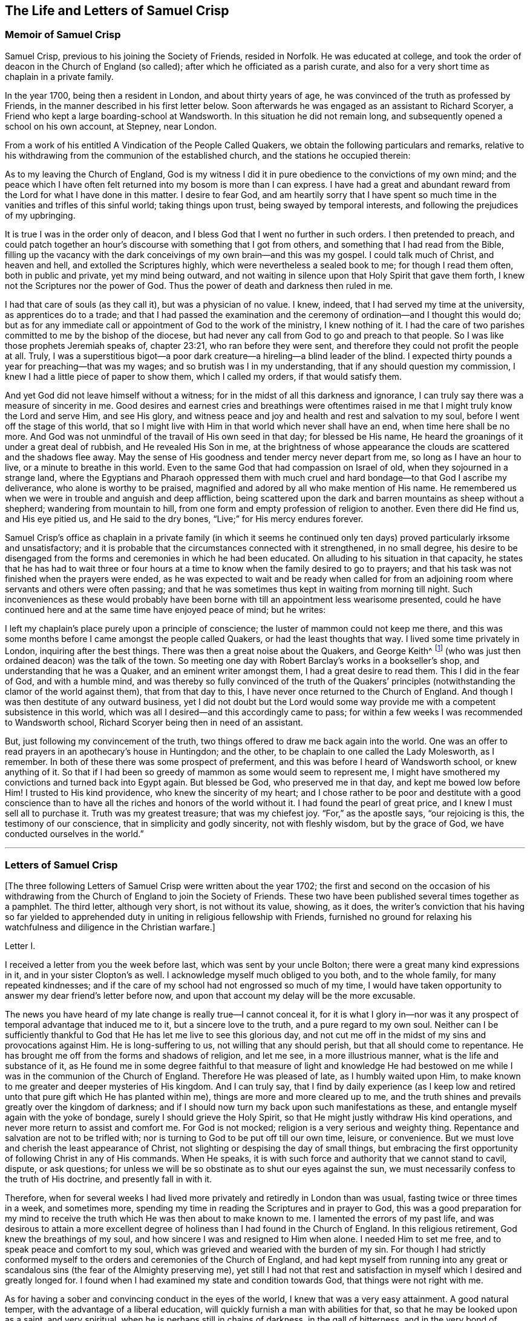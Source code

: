 == The Life and Letters of Samuel Crisp

=== Memoir of Samuel Crisp

Samuel Crisp, previous to his joining the Society of Friends, resided in Norfolk.
He was educated at college,
and took the order of deacon in the Church of England (so called);
after which he officiated as a parish curate,
and also for a very short time as chaplain in a private family.

In the year 1700, being then a resident in London, and about thirty years of age,
he was convinced of the truth as professed by Friends,
in the manner described in his first letter below.
Soon afterwards he was engaged as an assistant to Richard Scoryer,
a Friend who kept a large boarding-school at Wandsworth.
In this situation he did not remain long,
and subsequently opened a school on his own account, at Stepney, near London.

From a work of his entitled [.book-title]#A Vindication of the People Called Quakers,#
we obtain the following particulars and remarks,
relative to his withdrawing from the communion of the established church,
and the stations he occupied therein:

[.embedded-content-document]
--

As to my leaving the Church of England,
God is my witness I did it in pure obedience to the convictions of my own mind;
and the peace which I have often felt returned into my bosom is more than I can express.
I have had a great and abundant reward from the Lord for what I have done in this matter.
I desire to fear God,
and am heartily sorry that I have spent so much time
in the vanities and trifles of this sinful world;
taking things upon trust, being swayed by temporal interests,
and following the prejudices of my upbringing.

It is true I was in the order only of deacon,
and I bless God that I went no further in such orders.
I then pretended to preach,
and could patch together an hour`'s discourse with something that I got from others,
and something that I had read from the Bible,
filling up the vacancy with the dark conceivings of my own brain--and this was my gospel.
I could talk much of Christ, and heaven and hell, and extolled the Scriptures highly,
which were nevertheless a sealed book to me; for though I read them often,
both in public and private, yet my mind being outward,
and not waiting in silence upon that Holy Spirit that gave them forth,
I knew not the Scriptures nor the power of God.
Thus the power of death and darkness then ruled in me.

I had that care of souls (as they call it), but was a physician of no value.
I knew, indeed, that I had served my time at the university,
as apprentices do to a trade;
and that I had passed the examination and the ceremony
of ordination--and I thought this would do;
but as for any immediate call or appointment of God to the work of the ministry,
I knew nothing of it.
I had the care of two parishes committed to me by the bishop of the diocese,
but had never any call from God to go and preach to that people.
So I was like those prophets Jeremiah speaks of, chapter 23:21,
who ran before they were sent, and therefore they could not profit the people at all.
Truly, I was a superstitious bigot--a poor dark creature--a
hireling--a blind leader of the blind.
I expected thirty pounds a year for preaching--that was my wages;
and so brutish was I in my understanding, that if any should question my commission,
I knew I had a little piece of paper to show them, which I called my orders,
if that would satisfy them.

And yet God did not leave himself without a witness;
for in the midst of all this darkness and ignorance,
I can truly say there was a measure of sincerity in me.
Good desires and earnest cries and breathings were oftentimes raised
in me that I might truly know the Lord and serve Him,
and see His glory,
and witness peace and joy and health and rest and salvation to my soul,
before I went off the stage of this world,
that so I might live with Him in that world which never shall have an end,
when time here shall be no more.
And God was not unmindful of the travail of His own seed in that day;
for blessed be His name, He heard the groanings of it under a great deal of rubbish,
and He revealed His Son in me,
at the brightness of whose appearance the clouds are scattered and the shadows flee away.
May the sense of His goodness and tender mercy never depart from me,
so long as I have an hour to live, or a minute to breathe in this world.
Even to the same God that had compassion on Israel of old,
when they sojourned in a strange land,
where the Egyptians and Pharaoh oppressed them with much
cruel and hard bondage--to that God I ascribe my deliverance,
who alone is worthy to be praised,
magnified and adored by all who make mention of His name.
He remembered us when we were in trouble and anguish and deep affliction,
being scattered upon the dark and barren mountains as sheep without a shepherd;
wandering from mountain to hill,
from one form and empty profession of religion to another.
Even there did He find us, and His eye pitied us, and He said to the dry bones,
"`Live;`" for His mercy endures forever.

--

Samuel Crisp`'s office as chaplain in a private family (in which it seems
he continued only ten days) proved particularly irksome and unsatisfactory;
and it is probable that the circumstances connected with it strengthened,
in no small degree,
his desire to be disengaged from the forms and ceremonies in which he had been educated.
On alluding to his situation in that capacity,
he states that he has had to wait three or four hours at
a time to know when the family desired to go to prayers;
and that his task was not finished when the prayers were ended,
as he was expected to wait and be ready when called for from an
adjoining room where servants and others were often passing;
and that he was sometimes thus kept in waiting from morning till night.
Such inconveniences as these would probably have been borne
with till an appointment less wearisome presented,
could he have continued here and at the same time have enjoyed peace of mind;
but he writes:

[.embedded-content-document]
--

I left my chaplain`'s place purely upon a principle of conscience;
the luster of mammon could not keep me there,
and this was some months before I came amongst the people called Quakers,
or had the least thoughts that way.
I lived some time privately in London, inquiring after the best things.
There was then a great noise about the Quakers, and George Keith^
footnote:[George Keith was a prominent Scottish member of the early Society of Friends,
who spoke and wrote much in defense of Quaker principles and doctrines,
and even suffered imprisonment for his testimony for the truth.
Sadly, later in life,
because of a restless and ambitious spirit that aspired to preeminence
in the Society (George Fox having died in 1690),
Keith eventually broke out into open opposition, first against specific individuals,
and eventually against the entire Society of Friends.
After first attempting to set up his own separate religious society,
he at last joined in communion with the Church of England,
was ordained a priest by the bishop of London,
and ended his days as a persecutor of the very religious society he once defended.]
(who was just then ordained deacon) was the talk of the town.
So meeting one day with Robert Barclay`'s works in a bookseller`'s shop,
and understanding that he was a Quaker, and an eminent writer amongst them,
I had a great desire to read them.
This I did in the fear of God, and with a humble mind,
and was thereby so fully convinced of the truth of the Quakers`'
principles (notwithstanding the clamor of the world against them),
that from that day to this, I have never once returned to the Church of England.
And though I was then destitute of any outward business,
yet I did not doubt but the Lord would some way provide
me with a competent subsistence in this world,
which was all I desired--and this accordingly came to pass;
for within a few weeks I was recommended to Wandsworth school,
Richard Scoryer being then in need of an assistant.

But, just following my convincement of the truth,
two things offered to draw me back again into the world.
One was an offer to read prayers in an apothecary`'s house in Huntingdon; and the other,
to be chaplain to one called the Lady Molesworth, as I remember.
In both of these there was some prospect of preferment,
and this was before I heard of Wandsworth school, or knew anything of it.
So that if I had been so greedy of mammon as some would seem to represent me,
I might have smothered my convictions and turned back into Egypt again.
But blessed be God, who preserved me in that day, and kept me bowed low before Him!
I trusted to His kind providence, who knew the sincerity of my heart;
and I chose rather to be poor and destitute with a good conscience
than to have all the riches and honors of the world without it.
I had found the pearl of great price, and I knew I must sell all to purchase it.
Truth was my greatest treasure; that was my chiefest joy.
"`For,`" as the apostle says, "`our rejoicing is this, the testimony of our conscience,
that in simplicity and godly sincerity, not with fleshly wisdom, but by the grace of God,
we have conducted ourselves in the world.`"

--

[.asterism]
'''

=== Letters of Samuel Crisp

+++[+++The three following Letters of Samuel Crisp were written about the year 1702;
the first and second on the occasion of his withdrawing
from the Church of England to join the Society of Friends.
These two have been published several times together as a pamphlet.
The third letter, although very short, is not without its value, showing, as it does,
the writer`'s conviction that his having so far yielded to apprehended
duty in uniting in religious fellowship with Friends,
furnished no ground for relaxing his watchfulness and diligence in the Christian warfare.]

[.letter-heading]
Letter I.

I received a letter from you the week before last, which was sent by your uncle Bolton;
there were a great many kind expressions in it, and in your sister Clopton`'s as well.
I acknowledge myself much obliged to you both, and to the whole family,
for many repeated kindnesses;
and if the care of my school had not engrossed so much of my time,
I would have taken opportunity to answer my dear friend`'s letter before now,
and upon that account my delay will be the more excusable.

The news you have heard of my late change is really true--I cannot conceal it,
for it is what I glory in--nor was it any prospect
of temporal advantage that induced me to it,
but a sincere love to the truth, and a pure regard to my own soul.
Neither can I be sufficiently thankful to God that
He has let me live to see this glorious day,
and not cut me off in the midst of my sins and provocations against Him.
He is long-suffering to us, not willing that any should perish,
but that all should come to repentance.
He has brought me off from the forms and shadows of religion, and let me see,
in a more illustrious manner, what is the life and substance of it,
as He found me in some degree faithful to that measure of light and knowledge
He had bestowed on me while I was in the communion of the Church of England.
Therefore He was pleased of late, as I humbly waited upon Him,
to make known to me greater and deeper mysteries of His kingdom.
And I can truly say,
that I find by daily experience (as I keep low and retired
unto that pure gift which He has planted within me),
things are more and more cleared up to me,
and the truth shines and prevails greatly over the kingdom of darkness;
and if I should now turn my back upon such manifestations as these,
and entangle myself again with the yoke of bondage,
surely I should grieve the Holy Spirit,
so that He might justly withdraw His kind operations,
and never more return to assist and comfort me.
For God is not mocked; religion is a very serious and weighty thing.
Repentance and salvation are not to be trifled with;
nor is turning to God to be put off till our own time, leisure, or convenience.
But we must love and cherish the least appearance of Christ,
not slighting or despising the day of small things,
but embracing the first opportunity of following Christ in any of His commands.
When He speaks, it is with such force and authority that we cannot stand to cavil,
dispute, or ask questions;
for unless we will be so obstinate as to shut our eyes against the sun,
we must necessarily confess to the truth of His doctrine, and presently fall in with it.

Therefore,
when for several weeks I had lived more privately and retiredly in London than was usual,
fasting twice or three times in a week, and sometimes more,
spending my time in reading the Scriptures and in prayer to God,
this was a good preparation for my mind to receive the truth
which He was then about to make known to me.
I lamented the errors of my past life,
and was desirous to attain a more excellent degree
of holiness than I had found in the Church of England.
In this religious retirement, God knew the breathings of my soul,
and how sincere I was and resigned to Him when alone.
I needed Him to set me free, and to speak peace and comfort to my soul,
which was grieved and wearied with the burden of my sin.
For though I had strictly conformed myself to the
orders and ceremonies of the Church of England,
and had kept myself from running into any great or scandalous
sins (the fear of the Almighty preserving me),
yet still I had not that rest and satisfaction in
myself which I desired and greatly longed for.
I found when I had examined my state and condition towards God,
that things were not right with me.

As for having a sober and convincing conduct in the eyes of the world,
I knew that was a very easy attainment.
A good natural temper, with the advantage of a liberal education,
will quickly furnish a man with abilities for that,
so that he may be looked upon as a saint, and very spiritual,
when he is perhaps still in chains of darkness, in the gall of bitterness,
and in the very bond of iniquity.
If this sort of righteousness would have done,
perhaps I might have made as fair pretensions in that way as some others; but alas,
I quickly saw the emptiness and unsatisfactoriness of such things.
Truly,
this is a covering that will not protect or hide us from
the wrath of the Almighty when He comes to judgment.
It is not a man`'s natural temper, nor his education, that makes him a good Christian;
this is not the righteousness that the gospel calls for,
nor is it the "`truth in the inward parts,`"^
footnote:[Psalm 51:6]
which God requires.
The heart and affections must be cleansed and purified
before we can be acceptable to God;
it was therefore death to me to think of taking up my rest in a formal pretense of holiness,
in which covering I saw (to my grief) an abundance of people had wrapped themselves,
and were sleeping securely and quietly, dreaming of the felicity of paradise,
as if heaven were now their own and they needed not
trouble themselves any more about religion.
I could not entertain so dangerous an opinion as this;
for then I would be tempted to take up my rest along the way,
while still traveling towards the Promised Land.

While I lived in the communion of the national church,
I think I made a little progress in a holy life,
and through God`'s assistance I weakened some of my spiritual enemies.
I thank my God I can truly say, that while I used their prayers,
I did it with zeal and sincerity, in His fear and dread;
but still I ceased not my earnest supplication to Him in
private that He would show me something more excellent;
that I might get a complete victory over all my lusts and passions,
and might perfect righteousness before Him.
For I found a great many sins and weaknesses daily attending me,
and though I made frequent resolutions to forsake those sins,
yet still the temptations were too strong for me;
so that I had often cause to complain with the apostle in the bitterness of my soul,
"`O wretched man that I am!
Who shall deliver me from the body of this death?`"^
footnote:[Romans 7:24]
Who shall set me free and give me strength to triumph over sin, the world,
and the devil?--that in everything I may please my God,
and that there may not be the least thought, word or motion, gesture or action,
but what is exactly agreeable to His most holy will, as if I saw Him standing before me,
and as if I were to be judged by Him for the thought of my heart the next moment!
Oh divine life!
Oh seraphic soul!
Oh that I could always stand here!
For here is no reproach, no sorrow, no repentance;
but at God`'s right hand there is perfect peace and a river of unspeakable joy.
Oh that we might imitate the life of Jesus,
and be thoroughly furnished unto every good word and work!
This was the frequent breathing of my soul to God when I was in the country,
but more especially after I had left my new office as a chaplain,
and took private lodgings in London.
In this retirement (I hope I may say without boasting), I was very devout and religious,
and found great comfort and refreshment in it from the Lord,
who let me see the beauty of holiness.
Indeed, the sweetness that arises from a humbled, mortified life,
was then very pleasant to my taste,
and I rejoiced in it more than in all the delights and pleasures of the world.

And now it pleased God to show me,
that if I would indeed live such a strict and holy life as adorns the gospel,
then I must leave the communion of the Church of England;
but I knew not yet which way to go, nor to which body of men I should join myself,
who were more orthodox and more steady in their lives.
As for the Quakers (so called),
I was so great a stranger to them that I had never read any of their books,
nor do I remember that I ever conversed with any
one man of that society in my whole life.
I think there was one in Foxly while I was a curate there, but I never saw the man,
though I went several times to his house on purpose to talk with him,
and to bring him off from his mad and wild enthusiasm,
as I then ignorantly thought it to be.
As for that way, I knew it was everywhere spoken against;
for he that had a mind to appear more witty and ingenious than the rest,
would choose them for the subject of his profane jests and mockery.
In this way men make sport, and entertain their company,
for a Quaker is but another name for a fool or a madman,
and is scarcely ever mentioned but with scorn and contempt.
As for mockery, I confess I was never any great friend to it; but indeed,
if all was true that was laid to the Quakers`' charge,
I thought they were some of the worst people that ever appeared in the world,
and wondered how they could call themselves Christians,
since I was told they denied the fundamental articles of the holy faith,
for which I ever bore the highest veneration and esteem.
And furthermore, I had always lived at the greatest distance from this people,
and was very zealous in the worship of the Church of England,
and upon all occasions would speak very honorably of it,
and was even content to suffer a few inconveniences upon that account.

While I lived in London, in that private, retired manner I was just now speaking of,
walking very humbly in the sight of God,
and having opportunity to reflect upon my past life,
I had occasion one day to be at a bookseller`'s shop,
and happened to cast my eye upon Robert Barclay`'s works.
Having heard in the country that he was a man of great account amongst the Quakers,
I had a mind to see what their principles were,
and what defense they could make for themselves; for surely, thought I,
these people cannot be so silly and ridiculous, nor maintainers of such horrid opinions,
as the author of [.book-title]#The Snake#^
footnote:[This book, [.book-title]#The Snake in the Grass,#
which came out in the year 1696, was published anonymously.
The author was employed by some of the clergy to render
Friends and their principles odious to the world.
His misrepresentations were disproved, and his crafty artifices made manifest,
by Joseph Wyeth and George Whitehead in a book
entitled, [.book-title]#A Switch for the Snake.#]
and some others would make us believe.
I took Barclay home with me, and I read him through in a week`'s time,
except for a little treatise at the end, which,
finding to be very philosophical, I omitted.
However,
I soon read enough to convince me of my own blindness and ignorance in the things of God.
For upon reading I found a light to break in upon my mind,
which did mightily refresh and comfort me in that poor, low,
and humbled state in which I then was; for indeed I was then,
and had been for a considerable time before, very hungry and thirsty after righteousness,
and therefore received the truth with all readiness of mind.
It was like balm to my soul,
and as showers of rain to the thirsty earth that is parched with heat and drought.
This author laid things down so plainly,
and proved them with such ingenuity and dexterity of learning,
and opened the Scriptures so clearly to me, that without standing to criticize, dispute,
raise argument or objection, or consulting with flesh and blood,
I presently resigned myself to God;
and weeping for joy that I had found so great a treasure,
I many times thanked Him with tears in my eyes for so kind a visitation of His love,
that He was graciously pleased to look towards me when my soul cried out for Him.
So, though before I was in great doubt and trouble of mind,
not knowing which way to turn,
yet now I found the sun breaking out so powerfully upon me that the clouds were scattered.
I was now fully satisfied in my own mind which way I ought to go,
and to what body of people I should join myself.

So I immediately left the communion of the Church of England,
and went to Gracechurch Street Meeting.
After I had read Barclay, I read some other books of that kind,
among which was an excellent piece, though in a small volume,
called [.book-title]#No Cross, No Crown.#^
footnote:[By William Penn]
Thus I continued reading and frequenting meetings for several weeks together,
but did not let any one soul know what I was doing.
The first man I conversed with was George Whitehead;
and this was several weeks after I began to read Barclay, and attend Friends`' meetings.
By him I was introduced into more acquaintance with them; and still the further I went,
the more I liked their plainness, and the decency and simplicity of their conduct.
They do not use the ceremonies and salutations of the Church of England,
but shake hands freely,
and converse together as brothers and sisters that are sprung of the same royal Seed,
and made kings and priests unto God.
Oh the love,
the sweetness and tenderness of affection I have
seen among this people! "`By this,`" says Christ,
"`shall all men know that you are My disciples, if you love one another.`"^
footnote:[John 13:35]
"`Put on therefore,`" says the apostle, "`as the elect of God, holy and beloved,
tender mercies, kindness, humbleness of mind, meekness, longsuffering.`"^
footnote:[Colossians 3:12]

Thus, my dear friend, I have given you an account of my proceedings in this affair.
As to my bodily state, if you desire to know what it is,
I may acquaint you that I have my health as well as ever,
and I bless God I have food and clothing sufficient for me,
so that I lack no outward thing.
Indeed, I have the necessities and conveniences of life,
so let us not burden ourselves with taking care for the vanities and superfluities of it.
Let us possess our vessels in sanctification and honor;
and even as we bring our minds into perfect subjection to the whole will of God,
so let us bring our bodies to the most simple and natural way of living.
Let us be content with the fewest things, never seeking to gratify our lustful appetites,
nor following the customs and humors of men,
but rather seeking how we may so govern our earthly cares
and pleasures that we may bring most glory to God,
most health and peace to our own souls, and do most service to the Truth.
And if this be our aim,
then certainly a very small portion of the things of this world will suffice us.
Seeing we are Christians,
we should therefore earnestly pursue those things which bring us nearest to God.
For whatever is more than a necessity, seems to be a burden to a soul,
which desires to breathe in a pure vessel,
that so it may have a living sense and relish of all blessings,
both of the superior and inferior worlds.

You know, my dear friend, that religion is a very serious thing.
Repentance is a great work,
and one precious immortal soul is of more worth than ten thousand perishing worlds,
with all their pomp and glory.
Therefore let us take courage and be valiant for the truth upon the earth.
Let us not content ourselves with a name and profession of godliness,
but let us come to the life and power of it, never despairing of getting the victory.
We have a little strength from God;
let us be faithful to Him and He will give us more strength,
so that we shall see the enemy of our peace fall before us,
and nothing shall be impossible unto us.
I say, my friend,
let us be faithful to that measure of light and knowledge which God has given us,
to be profited and edified by it in a spiritual life.
And as God sees we are diligent and faithful to work with the strength we have received,
He will more and more enlighten us,
so that we shall see to the end of those forms and
shadows of religion in which we formerly lived.
But if He sees we are about to take up our rest in those shadows,
or that we grow cold and indifferent in the pursuit of holiness,
running out into notions and speculations,
and have more a mind to dispute and to make a show of learning
and subtlety than to lead a holy and devout life,
then it is just for God to leave us in a carnal and polluted state.
Thus we will continue only in the outward court,
where we may please ourselves with beholding the beauty and ornaments of a worldly sanctuary,
and never witness the veil being taken away,
and being brought by the blood of Jesus into the holiest of all,
where alone there is true peace with God, and rest to the weary soul.
I could say much upon this subject, if time or leisure would give leave.

As for a particular answer to your letter, I have not time now to give it,
but desire for the present to let this general answer suffice.
And if you will consider things in their pure nature,
and not allow the prejudice of education to sway you,
but in fear and humility will search out the truth for yourself,
you will find that there is need for no other answer
to your letter than what I have already given.
For by waiting upon God, and diligently seeking Him,
you will find an answer to it in your own bosom; and this will be much more full, clear,
and satisfactory than I, or any other man living, can pretend to give you.
For truly I desire that you,
together with all the sincere-hearted in the Church of England,
may come to witness the almighty power of God to save and redeem them from every yoke;
and that they may clearly "`see to the end of those things which are abolished,`"^
footnote:[2 Corinthians 3:13]
and come to the enjoyment of spiritual and heavenly things themselves.
Indeed, this is the daily prayer and deep travail of my soul, God knows.

Until I can be more particular, if you please you may communicate this to the others,
and let them know that I am well, and thank them for their kind letters.
Let us remember to pray for one another with all fervency,
that we may stand perfect in the whole will of God.
Amen, says my soul.

[.signed-section-closing]
I am your most affectionate friend and servant in Jesus,

[.signed-section-signature]
Samuel Crisp.

[.letter-heading]
Letter II.

[.salutation]
My dear friend,

I lately received a kind and brotherly letter from you,
for which I return you many thanks.
I am now in the communion of the people called Quakers,
and I have cause to bless God for this happy change of my life.
I am, through mercy, brought off from the shadow of religion,
and am pressing forward to get acquaintance with the quickening power, life,
and virtue of it, that I may be a Christian indeed,
and not in the name and profession only.
For a great while I had talked and discoursed of holiness,
but did not understand what it was to walk with God, to live and dwell in Him.
Perhaps, indeed, some may think I made a fair show of piety when I was with you; but,
alas!--I was deeply sensible of my own faults and miscarriages, and I resolved,
through God`'s assistance,
to inquire after something more noble and excellent than I had discovered in that state.
And blessed be His name forever, God has answered the cry of my soul,
and let me see a people that are hated and despised by the world, but are dear to Him;
for He has revealed to them the mysteries of the kingdom.
He has carried them upon eagles`' wings, and cherished them as the apple of His eye.

As for me, I have thus far been but in the outward court,
and far short of that truth and righteousness that
is taught and practiced among this people;
for they are come within the holiest of all.
Indeed, they are come into a near communion with God,
to behold the cherubim of glory that cover the mercy seat,
and to be fed with the true manna.
These are mysteries that are revealed unto the meek and lowly; but the haughty, insolent,
and profane cannot come near them, nor taste of the sweetness or comfort of them.
The formal, traditional sort of people of the world may talk of these things,
according as they have heard them from others,
and in their sober moments may have some faint glimmerings that way;
but to come to the real and inward enjoyment of them, they can no more claim,
than to work the greatest impossibilities.
Indeed, all their wit, subtlety,
and learning cannot reach high enough to handle the Word of life;
for this is known only to those who are content to forsake all,
and become fools for Christ.
Yes, only these are in a good frame to receive and cooperate
with the influences of the Holy Spirit,
having seen the emptiness and vanity of all those
things that are so much admired by the world.
The schools and universities, learned doctors and great rabbis, have not profited me,
for they have departed from the Spirit of God,
and gone out into their own notions and speculations,
thinking thereby to search out God and comprehend the truth.
Alas!--the mysteries of the kingdom are far out of their reach in their carnal minds;
they weary themselves in vain, for the vulture`'s eye cannot pierce into these secrets.
All the great critics, scholars, and philosophers of the world are fools in these things.
They are wearying themselves to find the deep things of our God,
studying and racking their brains,
tossing and tumbling to and fro like a wild bull in a net that
knows not how to disentangle himself--the more he struggles,
the weaker he grows and the faster he is bound.
So too, the more these vain talkers read, the more they write,
the more they cavil and dispute, the further they are from God,
and the more they manifest their hatred and enmity to the Spirit of Christ,
and to the simplicity of the gospel.

I have been, for a long time, weary of the folly and impertinency of these men,
and chiefly the celebrated "`fathers of the church,`" as they call them.
The councils and synods of old are now of very little account with me.
I am not ashamed to sit under the teachings of women and mechanics,
howsoever they may seem in the eye of the world; for truly,
these now teach me more Christianity, and instruct me more perfectly in a divine life,
than all the studied,
elaborate sermons and discourses that ever I heard at the universities or since.
Their words are with power; indeed, they are mightily assisted with the Spirit of God,
and speak with majesty and authority, and there is a native beauty, clearness,
and solidity of expression that shines through their discourses
which is sufficient to answer that groundless slander,
namely, that the Quakers`' preaching is nonsense, and nobody can understand them.
This I have often heard refuted by many living testimonies,
so that I do rather think them the best minds,
and the most ingenious people in the world;
for they employ their abilities and learning in the fear of God,
to His glory and service, and to promote the true interest of mankind.

As for the common little jests, witty comments, and vain showmanship of the age,
which I know the world has esteem for (and nothing
will please but what abounds with such fooleries);
I say, if the Quakers are deficient in any of these, it is not for lack of abilities,
or because they have less wit than other men,
but because they have more prudence and wisdom to govern it.
That is the reason why they avoid such childish vanities,
which are so freely used and indulged in by others, to the great dishonor of God,
and the Christian religion.
Therefore, because they do not seek to please a loose and shameless age,
and make people laugh and be merry, nor to entertain that carnal,
airy mind with pleasant stories, fine notions, and witty expressions of natural things,
from here it is that they have been shamefully misrepresented
by the world as the most ignorant,
blind, and foolish people that ever made any profession of religion.

Yet this is the people to whom I have now joined myself in a sincere love to truth;
and God knows,
I glory more in this fellowship and acquaintance with these lambs of Christ,
than if I were related to the greatest kings, lords, and potentates upon the earth.
Oftentimes has my spirit been refreshed with theirs
when we have met together to wait upon God;
and my soul still longs and pants more and more to be filled with these divine comforts.
He is ready always to pour down blessings upon us,
if we would but qualify ourselves for the reception of them;
if we would put away vain thoughts, which cloud and darken the mind,
and so hinder the favorable influences and illuminations of heaven.
And since it has pleased God to visit me of late,
and to make known to me excellent things in righteousness,
He alone is to have the praise and glory of all;
and I now freely resign myself to the guidance of the blessed Spirit.

Now let the truth prosper!
Let it run and be glorified in the earth!
Let it shine out in its full luster, to the terror and confusion of all its enemies,
and to the reviving of the souls of the hungry and thirsty, who are ready to faint,
waiting for and expecting the consolation of Israel,
until the time of refreshment comes from the presence of the Lord.
Truly, He will open a fountain for Judah and Jerusalem,
so that rivers shall run in dry places, and there He will speak peace to His people.
And after they have sat silent a little while in the dust,
suffering patiently the chastening rod of His love to pass over them,
He shall then comfort the daughter of Zion, and say, "`Arise, you afflicted,
and weep and mourn no more, but put on your beautiful garments, O Jerusalem!
Raise your head, uncover your face, and gird up your loins with strength;
see the day break, and the morning spread itself upon the mountains;
for now the sorrowful nights of affliction have passed over,
the clouds are scattered and gone, the sun has arisen in its brightness,
and now joy and peace shall be multiplied.
In a little wrath I hid My face from you for a moment,
but with everlasting kindness will I have mercy on you, says the Lord your Redeemer.`"

Oh then, let us wait, in humility of soul and tenderness of heart before the Lord,
that we may witness this great change and salvation wrought in us and for us,
so that the Scripture may no more be a sealed book to us,
but that we may _feel_ the precious truth therein recorded to be fulfilled in ourselves.
Then we shall never be weary of praying and reading the Holy Scriptures.
We shall never be afraid or unwilling to come into God`'s presence; for His love,
and the sweetness of His ointment,
will draw and allure us to dwell always under His canopy,
that we may feel life and power to flow from Him,
who is the ocean that supplies all the needs of the children of men.
And how shall we come to taste that heavenly banquet which he has prepared for us,
that we may eat and drink at His table, and that our souls may delight in fatness--I say,
how shall we attain to this, but by a strict and mortified life?
Certainly the more we retire from worldly joys,
and empty ourselves of earthly comforts and false delights,
the fitter we shall be to receive those that are spiritual and heavenly;
and not only to receive and rejoice in them for a time,
but to live and dwell in them forever.
For this is the life of Jesus, and here the kingdom of God reigns in the heart and soul,
by which it is changed from glory to glory, even as by the Spirit of the Lord.

And now I would ask all the wise and prudent, all the rich,
all the noble and learned men of the world, what they think of these things?
Whether such things can be learned in their courts and palaces?
Or whether any of the great scholars and universities in Christendom
can furnish us with such a system of divinity as this?
No; they hate and despise it; and instead of a sober answer to my inquiry,
they return scoffs and contempt.
"`This is babbling,`" they say,--
"`an idle dream, and forged delusion of his own brain;`"
and many more opprobrious names they have given to such inquiries as these.
Sometimes perhaps they will soften their expression with a hypocritical show,
pretending to pity me,
and calling it an unhappy effect of melancholy and too much withdrawal from the world.
This some think to be too much condescension,
and that I ought to be grateful to them for giving it so mild a character;
for at other times they deal more sharply, and confidently say that it is madness,
delusion, witchcraft, and diabolical fanaticism.
But I am content to lie under all these odious imputations from the world,
knowing very well, that better men than I have suffered the same things before me,
and do at this present time.
As for my enemies, I can truly say, I thank God I can pity them and pray for them;
they do not hurt me, but themselves.

And now my dear friend, before I conclude,
allow me a little to speak of your present circumstances; for as God knows,
my heart yearns towards you in the tender love of Jesus.
I suppose you are now where I left you, with the lord Richardson (so called),
in the capacity of a chaplain--an office which I have had a little experience of myself,
since I last saw you, but was quickly so weary of that servile yoke,
and so unworthy of that holy function I bore,
that in ten days`' time I relinquished my new preferment,
and left it more free than ever I undertook it.
What peace or satisfaction you can have in such kind of employment, I know not;
for my part I could find none.
My soul was grieved and burdened every day with seeing and hearing their evil deeds,
beholding their vanities and excesses.
Indeed, this was as a sword to my soul and spirit, it wounded me very deep;
and I do solemnly profess,
I had rather beg my bread from door to door than to live in the like bondage again,
where I must be obliged to perform such ceremonies and formalities,
to flatter men in their sins, to cry, "`peace, peace;`"^
footnote:[Jeremiah 6:14-8:11; Ezekiel 13:10,16]
and to "`sew pillows under the armholes`"^
footnote:[Ezekiel 13:18]
of delicate people, who can never bear the least check or frown,
but rather expect the mercenary priest should always laugh or smile in their faces,
even when he sees plainly they are going to hell and destruction.
And yet I must tell you that the family I was in
was looked upon as one of the most sober and consistent,
as far the world goes now.
And I must also say, I did not leave them for any drinking, gaming,
or swearing that I perceived among them; for as to all these filthy,
scandalous practices, as far as I could see, they were blameless.
Yet I saw their hearts were not right,
for they were lovers of pleasure more than lovers of God; and you know that he or they,
let them be great or small, if they live in pleasures,
they grow fat and careless towards Christ; such persons "`are dead while they live.`"^
footnote:[1 Timothy 5:6]
I say, whatever their faith, or principles, or professions may be,
yet in true religion they are dead.

I shall say no more, but hasten to a conclusion.
If you desire a particular account of my convincement,
you may see it in a letter I wrote lately to Richard Lake, junior,
wherein I gave him a fair and true relation of my proceedings in that matter,
what steps I took,
and how God did graciously assist me when He had raised
in me sincere desires and inquiries after truth and holiness.
Dear friend, I have no more at present,
but to let you know that I do most heartily pray for you,
that you may consider things without prejudice,
and not allow any of the temptations and allurements
of the world to draw your mind from God,
and to hinder you in your pursuit of holiness.
He that loves father or mother, brother or sister,
or any of the endearments of this world, more than Christ, is not worthy of Him.
But if you will come into communion with Christ,
and follow the guidance of His light and spirit,
oh what a blessed and happy rest you shall find for your soul!
Oh what rivers of living waters will spring up in you!--of which you may drink freely,
and praise God for all His mercies and benefits.
That you may indeed come to such spiritual enjoyments and refreshments as these,
is the sincere desire of

[.signed-section-closing]
Your loving and affectionate friend,

[.signed-section-signature]
Samuel Crisp.

[.letter-heading]
Letter III.

[.signed-section-context-open]
Leeds, Sixth month 7th, 1702.

[.salutation]
Loving friend,

This may acquaint you that last fourth-day was a
week since I got well to my journey`'s end.
But though my body now rests as to the outward,
yet I still feel a necessity to continue my inward,
spiritual travel towards the new Jerusalem, the heavenly Canaan,
where my soul may be satiated with everlasting and unchangeable felicity.
I must still keep on my watch,
that the enemy of my soul may not at any time take an advantage against me.
I must still stand upon my guard, go on in the Lamb`'s warfare,
and diligently pursue such things as may make my calling and election sure.
And this, I think, is the state of every Christian, so long as he sojourns in this world.
Perfect and complete rest and peace are only to be
expected when we have laid aside these mortal, frail bodies,
and shall enter those mansions of glory that Christ our Head has prepared for us.
But if we would reign with Him in another world, we must suffer with Him in this.
If we would wear the crown, we must first bear the cross.
If we would be conquerors, we must fight.
If we would win the prize, we must not be lazy and indifferent,
but exert all our strength in the Christian race.
In short, if we would be perfect, we must sell all, part with all our lovers,
and sacrifice all the nearest and dearest enjoyments that we have in this world.
This is self-denial; this is mortification indeed; and this is that repentance unto life,
never to be regretted.
My love to your uncle and Friends.

[.signed-section-closing]
I am your loving and affectionate friend,

[.signed-section-signature]
Samuel Crisp.

=== Extracts from Samuel Crisp`'s Vindication of the People Called Quakers

[.offset]
+++[+++The first of the two following pieces is extracted
from the Preface to Samuel Crisp`'s [.book-title]#Vindication,#
and the second is taken from the treatise itself.
It is believed that the weighty counsel, sound doctrine,
and instructive remarks which these extracts contain,
will commend themselves to the cordial acceptance of any serious reader.]

==== A Plea for the Truth, and an Earnest Exhortation to be Found Walking Therein.

[quote.scripture, , Jer. 6:16]
____
Stand in the ways and see, and ask for the old paths, where is the good way,
and walk therein, and you shall find rest for your souls.
____

[.salutation]
Reader,

I desire you would be serious and unbiased in the
reading of what I here present to your view,
so you may reap benefit and advantage by it to your soul.
The noise and clamor against the Quakers has, of late years,
been carried on and promoted with great diligence by their adversaries;
insomuch that few, I think, who converse with the world, can be ignorant of it.
This gave me occasion to inquire into their principles;
and in order that I might not take things upon trust,
or believe the report of others concerning them, I was willing to see for myself,
to read and consult their own authors.
To this I applied myself with great seriousness;
desiring of the Lord (in great humility and submission of soul) that He
would open my understanding in the great things of His law,
and that if the truth was among the Quakers, I might,
without consulting with flesh and blood, join myself to that people,
however slighted and despised I might be by the world for so doing.
It was peace with God I wanted; and in comparison of that,
I looked upon all other things as dross and dung.

I was brought up in the national way of worship,
and had been strict and punctual in the rites and
ceremonies of the Church of England beyond many;
yet I found all that would not do, for the Seed was oppressed,
and death still reigned under all those forms and outward appearances of godliness.
It was an easy matter to talk, and to do the round of my devotions,
but I lacked strength and power to overcome my sins and corruptions.
There was a cry raised in my soul after righteousness and truth,
and I found that all my outward observances could not give it,
for the kingdom of God is within men, though I was seeking for it abroad,
doting upon shadows.
Thus I was diverted from the pursuit of the knowledge of the truth, as it is in Jesus.
I lived in darkness and ignorance of the true and saving knowledge of God,
notwithstanding my lofty pretensions.
But it has pleased God to rend the veil,
and in a good measure to disperse the clouds and scatter the mists and fogs;
blessed be His name.

Know, reader, that there is a people in this age, who have paid something for religion;
and they will not be put off with shams and pretenses,
nor allured by the wiles of the enemy.
They are not easily to be misled in the important
things that concern their everlasting peace.
They cannot bow to images,
nor satisfy themselves with the husks and formalities of religion,
but they labor to come into the life of holiness and the real practice of virtue,
and neither smiles nor frowns can prevail with them to forsake the truth.
These the devil envies, and to render them odious, he paints them in black colors.
To be sure, in his account, they are fools and madmen, fanatics, schismatics, heretics,
a dangerous sort of people.
"`Sirs,`" they say, "`look to yourselves, and as you love your souls,
beware of the infection of Quakerism.`"
This is the common language, whenever a people do not please the devil;
but if they are passive and open to his insinuations,
if they can rest in an outward form, and dwell upon words and notions,
then he reigns in peace; his kingdom is quiet, and no hard names are needed.

Well, reader, what I said before, I repeat now: it concerns you to be serious,
and to weigh things with a clear and unbiased mind.
If you will serve God, you must take courage and break loose from the world.
If you will come to Christ,
you shall find true riches and a fountain of inexpressible joy.
If you die with Christ, you shall live; if you suffer with Him in this vain,
transitory world, you shall reign with Him in glory forever.
Look not at your own weakness, but look unto God, whose grace is sufficient for you;
His strength is magnified in our weakness.
Therefore, let not the cross discourage you, but take it up,
and in meekness and patience bear it after Jesus,
who for the joy that was set before Him endured the cross, despising the shame,
and has set down at the right hand of the throne of the majesty in the heavens.
Strip yourself from created things; wean your affections from the world;
strengthen your hands in God; cleave steadfastly unto Him.
Make Him your friend, and then you need not care who is your enemy;
all the rage of men and devils can never hurt you.
Hearken unto God and obey His voice;
mind the teachings of His Holy Spirit and give yourself up entirely to its guidance,
for its ways are ways of pleasantness and all its paths are peace.
This is that Comforter which is given to lead us into all truth,
and blessed are all those that are taught and led by it.
These are enabled to see their way; it is made plain,
and shines more and more unto the perfect day.
Do not entrust yourself to uncertainties, nor put off your repentance;
delay not the time of returning to God,
for how do you know you shall live an hour longer?
Are all your accounts fair and clear?
Are you ready to depart if God should call you before tomorrow morning?

Reader, once more I say: it concerns you to be serious;
for the day of God hastens wherein all false coverings shall be torn off.
Fear shall take hold of the hypocrites as sorrow upon a woman in travail,
and they shall not escape.
A name and profession of Christianity without the life and
power of it will then be of very little advantage.
Indeed, it will be a terrible day, and who shall be able to stand in it?
Certainly none of the hypocrites, shufflers, vain talkers, and disputers of this world;
none of the empty notionists, pretenders, and men-pleasers; no,
these will all be swept away as chaff before the wind.
"`For behold the Day comes that shall burn as an oven; and all the proud, yes,
and all that do wickedly, shall be stubble.
The Day that comes shall burn them up, says the Lord of Hosts,
and it shall leave them neither root nor branch,`" Mal. 4:1. Therefore,
now is the accepted time, prize it.
Now is the day of salvation.

Know therefore, reader, that by the grace of God you are capable of great attainments.
True faith will remove mountains,
and by it you may escape the pollutions of the world
and come clean out of Babylon and Egypt,
and all such things as would restrain or hinder you in your Christian race.
Why then should we trifle away our precious minutes?
Why should we die short of true happiness?
Let the time past suffice for us to have wrought the will of the Gentiles,
serving various lusts and pleasures and walking in the vanity of our minds.
God has borne long with us; His mercy and lovingkindness has been great.
Let us provoke Him no longer,
but immediately return to Him and humble our souls before Him.
This is the labour and travail of my soul, God knows,
desiring that all men might be saved and come to
the knowledge of the truth as it is in Jesus.
Oh that all would taste and see how gracious He is!
If they would but wait upon Him in silence,
with their minds retired from the world and fixed upon Him,
they would come to see wonderful things in righteousness.
Yes, the mysteries of God`'s kingdom would be opened and revealed to them;
things which were kept secret from the foundation of the world.
Such would find true peace and rest to their souls.
They would find strength administered according to their various needs,
and grace to help in time of need; yes,
they would go from strength to strength and grow in grace daily,
as the apostle said in Ephesians 4:13; "`till we all come in the unity of the faith,
and of the knowledge of the Son of God unto a perfect man,
unto the measure of the stature of the fulness of Christ.`"
That we may all come to know, witness and experience this in ourselves,
is the earnest supplication and prayer of your hearty well-wisher and sincere friend,

[.signed-section-signature]
Samuel Crisp.

==== On Divine Worship, Gospel Ministry, and the True Church.

[quote.scripture, , John 4:24]
____
God is a Spirit; and they that worship Him,
must worship Him in spirit and in truth.
____

Our Christian belief,
is that every man ought to wait upon God in the measure of His own good Spirit;
and that he is to follow its motions, observe its counsels,
and make it the great rule and guide of his life.
It is as men wait in this Spirit, and are led and governed by it,
that so (and not otherwise) they are accepted and approved in the sight of God.
For this, and this only, can work all acceptable works in us and for us.
"`Walk in the Spirit, and you shall not fulfill the lusts of the flesh.`" Gal. 5:16.
"`For as many as are led by the Spirit of God, they are the sons of God.`" Rom. 8:14.
In the performance of all religious worship,
we say there is special need that men should wait upon God in the gift of His own Spirit,
to feel the guidance and assistance of it;
for this is the salt of the sacrifice that gives savor and life to every duty.
It is this Spirit that must make known our needs to us,
and instruct us how to apply ourselves to God for suitable relief.
The apostle to the Gentiles has this excellent saying: Rom. 8:26-27,
"`Likewise the Spirit also helps in our weaknesses;--and He that searches the hearts,
knows what is the mind of the Spirit is,
because He makes intercession for the saints according to the will of God.`"
God is to be worshipped in spirit and in truth, and so we wait upon Him in silence,
that we may be enabled to perform this worship and service,
believing that His Spirit will help and teach us to pray
better than all directories and common-prayer books.
Shall we for this be ridiculed?
And because we are tender of the righteous Seed of light and life in ourselves and others,
observing what the apostle enjoins--not to quench the Spirit nor despise
prophesying--must we therefore be called fanatics and enthusiasts?

It is not men`'s running through their prayers by heart, or reading them out of a book,
or undertaking to pray or preach by the strength of their own reason and natural faculties,
that finds acceptance with God.
None of these can be said to be that spiritual worship and
service which God calls for in the days of the Gospel,
now that He has sent forth the Spirit of His Son into our hearts,
whereby we cry Abba Father.
Not now, I say, when He has poured forth His Spirit upon sons and daughters,
so that they can and must prophesy; not now,
when God has so clearly revealed Himself to the world,
and told us expressly by His Son that He is a Spirit,
and that the true worshippers shall worship Him in spirit and in truth,
and that He seeks such to worship Him.
These are _Gospel_ days.
This is the last and most glorious dispensation that shall ever be in the world;
and now God calls for a more than ordinary strictness and purity of life.
"`The times of ignorance,`" it is said,
"`God overlooked; but now He commands all men everywhere to repent;`"^
footnote:[Acts 17:30]
to leave off their dead forms, their empty ceremonies and hypocritical will-worship,
a worship which they can go about in their own time,
beginning and finishing it when they please.
Here many are making a profession of religion and godliness outwardly,
going on in a round of bodily ceremonies and pretended devotions,
from one year to another, and yet are destitute of the inward,
experiential knowledge of Jesus Christ.

But blessed be God forever,
that in this generation He has made bare His arm in a wonderful manner,
and brought a remnant near to Himself.
These have seen to the end of types and shadows, and have come to Christ,
the life and substance,
and to the one spiritual baptism that purges the
conscience from dead works to serve the living God.
And they have come to the true supper,
and inward communion of the body and blood of Christ, where they feed daily at His table,
and eat of that bread that came down from heaven
which nourishes the soul unto eternal life.
These have been brought off from all the world`'s carnal and literal teachers,
and have come to the ministration of the Spirit,
and the teachings of Christ Jesus who is their Prophet, Priest, and King,
the only true Shepherd and Bishop of their souls.
These have come to a true silence, and a ceasing from all their own words;
they wait for the arising of that Divine Power and Life which shall render
their service acceptable to God and useful and beneficial to men.
They preach and pray as the Spirit helps them.
They observe Christ`'s rule and precept, which is, to "`watch and pray;`"^
footnote:[Matthew 26:41; Mark 13:14,33:38; Luke 21:36]
which plainly shows that before men pray, they should watch; that is,
retire in their minds and wait upon God, that they may "`serve Him acceptably,
with reverence and godly fear; for (as the apostle says) our God is a consuming fire.`"

Those who rush hastily into His presence, without due preparation and watchfulness,
"`offer the sacrifice of fools;`"^
footnote:[Ecclesiastes 5:1]
they "`do not come up with acceptance on God`'s altar.`"^
footnote:[Isaiah 60:7]
It is said of Nadab and Abihu, that "`they offered strange fire before the Lord,
which He had not commanded them.
So fire went out from the Lord and devoured them, and they died before the Lord.`"^
footnote:[Leviticus 10:1-2]
Let the ungodly and uncircumcised priests and people of the world--who on all
occasions are so full of their prayers and devotions--consider this!
I am confident they would be ashamed to appear before some of their superiors
in the posture wherein they many times appear before God.
But, as I said before, they who know God rightly,
have learned to wait upon Him in the silence of all flesh.
"`Without me,`" says Christ, "`you can do nothing.`"^
footnote:[John 15:5]
Being deeply aware of this, they have learned to bow and humble themselves before God;
not daring to open their mouths or speak a word,
except as God is pleased to make known to them the mysteries of His kingdom,
to prepare a sacrifice for Himself,
and to touch their lips with a live coal from the altar.
When the well springs up, _then_ they can sing unto it (Num. 21:17).
When God opens, none can shut; and when He shuts none can open.
Therefore these wait, as the apostles did at Jerusalem, to receive power from on high.
And when God bids them speak, they must speak;
they may neither add to that which is given them, nor diminish from it.
They must not quench the Spirit, nor despise prophesying (1 Thess. 5:19-20).

This is our Christian belief with respect to the
worship of God and the solemn offices of religion,
such as praying and preaching.
And by the passages cited,
it may appear to every impartial eye that these are no "`new lights`"
or "`upstart notions,`" but are agreeable to Holy Scriptures,
and to the practice of the primitive Christians; to whose blessed example,
and holy and pious lives, we desire in all things to conform ourselves.

The church of the living God is the pillar and ground of Truth.
It is built upon the foundation of the apostles and prophets,
Jesus Christ Himself being the chief cornerstone.
The church consists of living stones, that are built up a spiritual house,
a holy priesthood,
to offer up spiritual sacrifices acceptable to God through Jesus Christ.
These are a chosen generation, a royal priesthood, a holy nation, a peculiar people,
who in life and conduct show forth the praises of Him who
has called them out of darkness into His marvelous light.
This is a glorious church, not having spot or wrinkle or any such thing,
but is holy and without blemish.
This is the true church and true religion,
which we desire all people would seriously consider and diligently press after.

[.asterism]
'''

[.emphasized]
This short collection of the letters and writings of Samuel
Crisp show him to have been a young man of uncommon sincerity,
humility, and genuine piety.
It is unclear whether he was ever called to publicly minister in the Society of Friends,
but he is known to have been in the company of that esteemed minister, Samuel Bownas,
during his gospel services in the west of England, in the year 1702.
Of him Bownas writes in his journal,
"`I had in company a young man that had been bred at college,
his name was Samuel Crisp--a pleasing, meek-spirited youth, and rightly convinced.
He was a sweet companion, having received the knowledge of the truth the right way.`"
Having clearly begun to build on the one sure Foundation,
it is likely that many had expectations that Samuel Crisp
would become a serviceable member of the church in his day.
But any hopes of this kind were only realized to a very limited extent,
inasmuch as it pleased the All-wise Disposer of events to cut short his life.
He died of the small-pox, at Stepney, east of London, the 7th of fourth month, 1704,
in the 34th year of his age.

